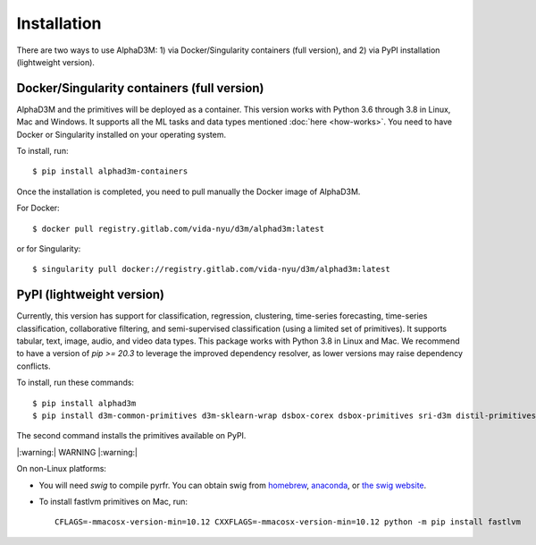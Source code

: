 Installation
============

There are two ways to use AlphaD3M: 1) via Docker/Singularity containers (full version), and 2) via PyPI installation
(lightweight version).

Docker/Singularity containers (full version)
---------------------------------------------
AlphaD3M and the primitives will be deployed as a container. This version works with Python 3.6 through 3.8 in Linux,
Mac and Windows. It supports all the ML tasks and data types mentioned :doc:`here <how-works>`.
You need to have Docker or Singularity installed on your operating system.

To install, run:

::

   $ pip install alphad3m-containers

Once the installation is completed, you need to pull manually the Docker image of AlphaD3M.

For Docker:
::

   $ docker pull registry.gitlab.com/vida-nyu/d3m/alphad3m:latest

or for Singularity:

::

   $ singularity pull docker://registry.gitlab.com/vida-nyu/d3m/alphad3m:latest

PyPI (lightweight version)
---------------------------
Currently, this version has support for classification, regression, clustering, time-series forecasting, time-series
classification, collaborative filtering, and semi-supervised classification (using a limited set of primitives).
It supports tabular, text, image, audio, and video data types. This package works with Python 3.8 in Linux and Mac.
We recommend to have a version of `pip >= 20.3` to leverage the improved dependency resolver, as lower versions may raise
dependency conflicts.

To install, run these commands:

::

   $ pip install alphad3m
   $ pip install d3m-common-primitives d3m-sklearn-wrap dsbox-corex dsbox-primitives sri-d3m distil-primitives rpi-d3m-primitives kf-d3m-primitives autonbox fastlvm d3m-esrnn d3m-nbeats --no-binary pmdarima


The second command installs the primitives available on PyPI.

|:warning:| WARNING |:warning:|

On non-Linux platforms:

- You will need `swig` to compile pyrfr. You can obtain swig from
  `homebrew <https://formulae.brew.sh/formula/swig@3>`__, `anaconda <https://anaconda.org/anaconda/swig>`__, or
  `the swig website <http://www.swig.org/download.html>`__.
- To install fastlvm primitives on Mac, run:

  ::

     CFLAGS=-mmacosx-version-min=10.12 CXXFLAGS=-mmacosx-version-min=10.12 python -m pip install fastlvm
